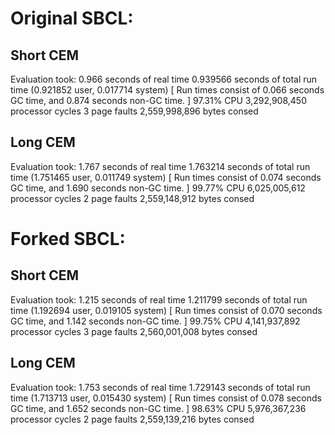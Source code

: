 * Original SBCL:
** Short CEM
Evaluation took:
  0.966 seconds of real time
  0.939566 seconds of total run time (0.921852 user, 0.017714 system)
  [ Run times consist of 0.066 seconds GC time, and 0.874 seconds non-GC time. ]
  97.31% CPU
  3,292,908,450 processor cycles
  3 page faults
  2,559,998,896 bytes consed
** Long CEM
Evaluation took:
  1.767 seconds of real time
  1.763214 seconds of total run time (1.751465 user, 0.011749 system)
  [ Run times consist of 0.074 seconds GC time, and 1.690 seconds non-GC time. ]
  99.77% CPU
  6,025,005,612 processor cycles
  2 page faults
  2,559,148,912 bytes consed

* Forked SBCL:
** Short CEM
Evaluation took:
  1.215 seconds of real time
  1.211799 seconds of total run time (1.192694 user, 0.019105 system)
  [ Run times consist of 0.070 seconds GC time, and 1.142 seconds non-GC time. ]
  99.75% CPU
  4,141,937,892 processor cycles
  3 page faults
  2,560,001,008 bytes consed
** Long CEM
Evaluation took:
  1.753 seconds of real time
  1.729143 seconds of total run time (1.713713 user, 0.015430 system)
  [ Run times consist of 0.078 seconds GC time, and 1.652 seconds non-GC time. ]
  98.63% CPU
  5,976,367,236 processor cycles
  2 page faults
  2,559,139,216 bytes consed
